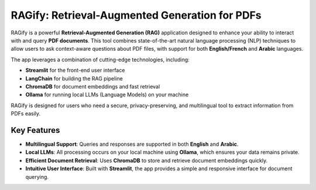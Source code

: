 ===============================================
RAGify: Retrieval-Augmented Generation for PDFs
===============================================

RAGify is a powerful **Retrieval-Augmented Generation (RAG)** application designed to enhance your ability to interact with and query **PDF documents**. This tool combines state-of-the-art natural language processing (NLP) techniques to allow users to ask context-aware questions about PDF files, with support for both **English/French** and **Arabic** languages.

The app leverages a combination of cutting-edge technologies, including:

- **Streamlit** for the front-end user interface
- **LangChain** for building the RAG pipeline
- **ChromaDB** for document embeddings and fast retrieval
- **Ollama** for running local LLMs (Language Models) on your machine

RAGify is designed for users who need a secure, privacy-preserving, and multilingual tool to extract information from PDFs easily.

Key Features
------------
- **Multilingual Support**: Queries and responses are supported in both **English** and **Arabic**.
- **Local LLMs**: All processing occurs on your local machine using **Ollama**, which ensures your data remains private.
- **Efficient Document Retrieval**: Uses **ChromaDB** to store and retrieve document embeddings quickly.
- **Intuitive User Interface**: Built with **Streamlit**, the app provides a simple and responsive interface for document querying.

